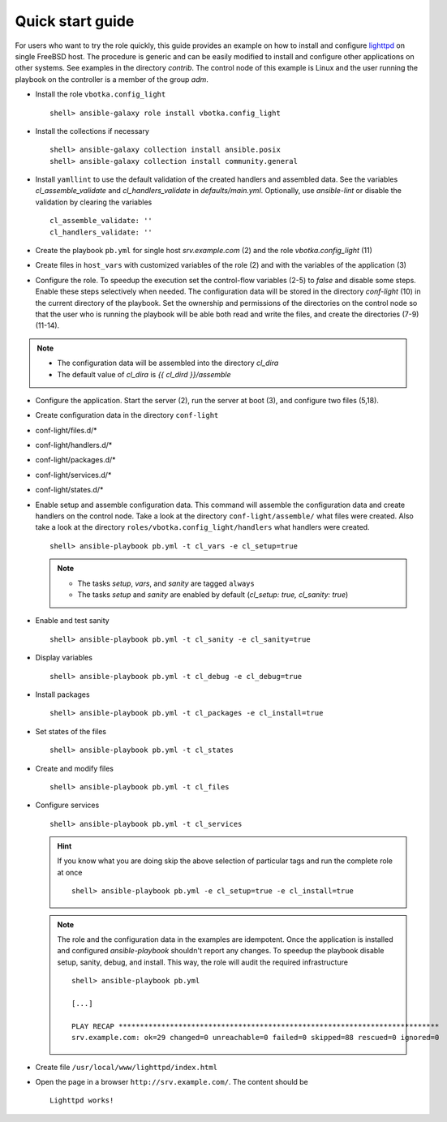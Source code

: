 .. _qg:

Quick start guide
#################

For users who want to try the role quickly, this guide provides an
example on how to install and configure `lighttpd
<https://www.lighttpd.net/>`_ on single FreeBSD host. The procedure is
generic and can be easily modified to install and configure other
applications on other systems. See examples in the directory
*contrib*. The control node of this example is Linux and the user
running the playbook on the controller is a member of the group *adm*.


* Install the role ``vbotka.config_light`` ::

    shell> ansible-galaxy role install vbotka.config_light


* Install the collections if necessary ::

    shell> ansible-galaxy collection install ansible.posix
    shell> ansible-galaxy collection install community.general


* Install ``yamllint`` to use the default validation of the created
  handlers and assembled data. See the variables
  *cl_assemble_validate* and *cl_handlers_validate* in
  *defaults/main.yml*. Optionally, use *ansible-lint* or disable the
  validation by clearing the variables ::

    cl_assemble_validate: ''
    cl_handlers_validate: ''


* Create the playbook ``pb.yml`` for single host *srv.example.com* (2)
  and the role *vbotka.config_light* (11)

.. code-block:: yaml
   :emphasize-lines: 2,11
   :linenos:

   shell> cat pb.yml
   - hosts: srv.example.com
     gather_facts: true
     connection: ssh
     remote_user: admin
     become: true
     become_user: root
     become_method: sudo

     roles:
       - vbotka.config_light


* Create files in ``host_vars`` with customized variables of the
  role (2) and with the variables of the application (3)

.. code-block:: bash
   :emphasize-lines: 2-3
   :linenos:

   shell> ls -1 host_vars/srv.example.com/cl-*
   host_vars/srv.example.com/cl-common.yml
   host_vars/srv.example.com/cl-lighttpd.yml


* Configure the role. To speedup the execution set the control-flow variables (2-5) to
  *false* and disable some steps. Enable these steps selectively when
  needed. The configuration data will be stored in the directory
  *conf-light* (10) in the current directory of the playbook. Set the
  ownership and permissions of the directories on the control node so
  that the user who is running the playbook will be able both read and
  write the files, and create the directories (7-9) (11-14).

.. code-block:: yaml
   :emphasize-lines: 2-5,10
   :linenos:

   shell> cat host_vars/srv.example.com/cl-common.yml
   cl_sanity: false
   cl_setup: false
   cl_install: false
   cl_debug: false
   cl_backup: true
   cl_dird_owner: root
   cl_dird_group: adm
   cl_dird_dmode: '0770'
   cl_dird: "{{ playbook_dir }}/conf-light"
   cl_dira_owner: root
   cl_dira_group: adm
   cl_dira_dmode: '0770'
   cl_dira_fmode: '0660'

.. note::
   * The configuration data will be assembled into the directory *cl_dira*
   * The default value of *cl_dira* is *{{ cl_dird }}/assemble*

* Configure the application. Start the server (2), run the server at
  boot (3), and configure two files (5,18).

.. code-block:: yaml
   :emphasize-lines: 2,3,5,18
   :linenos:

   shell> cat host_vars/srv.example.com/cl-lighttpd.yml
   cl_service_lighttpd_enable: true
   cl_service_lighttpd_state: started

   # /usr/local/etc/lighttpd/lighttpd.conf
   cl_lighttpd_server_port: '80'
   cl_lighttpd_server_useipv6: disable
   cl_lighttpd_server_username: www
   cl_lighttpd_server_groupname: www
   cl_lighttpd_server_document_root: /usr/local/www/lighttpd
   cl_lighttpd_lighttpdconf_dict:
     - {key: server.port, value: '"{{ cl_lighttpd_server_port }}"'}
     - {key: server.use-ipv6, value: '"{{ cl_lighttpd_server_useipv6 }}"'}
     - {key: server.username, value: '"{{ cl_lighttpd_server_username }}"'}
     - {key: server.groupname, value: '"{{ cl_lighttpd_server_groupname }}"'}
     - {key: server.document-root, value: '"{{ cl_lighttpd_server_document_root }}"'}

   # /etc/rc.conf
   cl_lighttpd_rcconf_lighttpd_enable: 'YES'
   cl_lighttpd_rcconf_dict:
     - {key: lighttpd_enable, value: '"{{ cl_lighttpd_rcconf_lighttpd_enable }}"'}


* Create configuration data in the directory ``conf-light``

.. code-block:: bash
   :emphasize-lines: 3,6,8,10,12
   :linenos:

   shell> tree conf-light
   conf-light/
   ├── files.d
   │   ├── lighttpd-lighttpdconf.yml
   │   └── lighttpd-rcconf.yml
   ├── handlers.d
   │   └── lighttpd-freebsd.yml
   ├── packages.d
   │   └── lighttpd.yml
   ├── services.d
   │   └── lighttpd.yml
   └── states.d
       └── lighttpd-server-document-root.yml


* conf-light/files.d/*

.. code-block:: yaml
   :emphasize-lines: 3
   :linenos:

   shell> cat conf-light/files.d/lighttpd-lighttpdconf.yml
   lighttpd-lighttpdconf:
     path: /usr/local/etc/lighttpd/lighttpd.conf
     create: true
     owner: root
     group: wheel
     mode: '0644'
     assignment: ' = '
     dict: "{{ cl_lighttpd_lighttpdconf_dict }}"
     handlers:
       - reload lighttpd

.. code-block:: yaml
   :emphasize-lines: 3
   :linenos:

   shell> cat conf-light/files.d/lighttpd-rcconf.yml
   lighttpd_rcconf:
     path: /etc/rc.conf
     create: true
     owner: root
     group: wheel
     mode: '0644'
     assignment: '='
     dict: "{{ cl_lighttpd_rcconf_dict }}"
     handlers:
       - reload lighttpd


* conf-light/handlers.d/*

.. code-block:: yaml
   :emphasize-lines: 7,14,21,29,37
   :linenos:

   shell> cat conf-light/handlers.d/lighttpd-freebsd.yml
   lighttpd_freebsd:

     template: handlers-auto2.yml.j2
     handlers:
   
       - handler: enable and start lighttpd
         module: service
         params:
           - 'name: lighttpd'
           - 'state: started'
           - 'enabled: true'
   
       - handler: disable and stop lighttpd
         module: service
         params:
           - 'name: lighttpd'
           - 'state: stopped'
           - 'enabled: false'
   
       - handler: reload lighttpd
         module: service
         params:
           - 'name: lighttpd'
           - 'state: reloaded'
         conditions:
           - '- cl_service_lighttpd_enable|bool'
   
       - handler: restart lighttpd
         module: service
         params:
           - 'name: lighttpd'
           - 'state: restarted'
         conditions:
           - '- cl_service_lighttpd_enable|bool'
   
       - handler: lighttpd check
         module: command
         params:
           - 'cmd: /usr/local/sbin/lighttpd -t'


* conf-light/packages.d/*

.. code-block:: yaml
   :emphasize-lines: 5
   :linenos:

   shell> cat conf-light/packages.d/lighttpd.yml
   lighttpd:
     module: pkgng
     name:
       - www/lighttpd


* conf-light/services.d/*

.. code-block:: yaml
   :emphasize-lines: 3
   :linenos:

   shell> cat conf-light/services.d/lighttpd.yml
   lighttpd:
     name: lighttpd
     state: "{{ cl_service_lighttpd_state }}"
     enabled: "{{ cl_service_lighttpd_enable }}"


* conf-light/states.d/*

.. code-block:: yaml
   :emphasize-lines: 3
   :linenos:

   shell> cat conf-light/states.d/lighttpd-server-document-root.yml
   lighttpd_server_document_root:
     state: directory
     path: "{{ cl_lighttpd_server_document_root }}"
     owner: "{{ cl_lighttpd_server_username }}"
     group: "{{ cl_lighttpd_server_groupname }}"
     mode: '0750'


* Enable setup and assemble configuration data. This command will
  assemble the configuration data and create handlers on the control
  node. Take a look at the directory ``conf-light/assemble/`` what
  files were created. Also take a look at the directory
  ``roles/vbotka.config_light/handlers`` what handlers were
  created. ::

    shell> ansible-playbook pb.yml -t cl_vars -e cl_setup=true

  .. note::

   * The tasks *setup*, *vars*, and *sanity* are tagged ``always``

   * The tasks *setup* and *sanity* are enabled by default
     (*cl_setup: true, cl_sanity: true*)


* Enable and test sanity ::

    shell> ansible-playbook pb.yml -t cl_sanity -e cl_sanity=true


* Display variables ::

    shell> ansible-playbook pb.yml -t cl_debug -e cl_debug=true


* Install packages ::

    shell> ansible-playbook pb.yml -t cl_packages -e cl_install=true


* Set states of the files ::

    shell> ansible-playbook pb.yml -t cl_states


* Create and modify files ::

    shell> ansible-playbook pb.yml -t cl_files


* Configure services ::

    shell> ansible-playbook pb.yml -t cl_services


  .. hint::

     If you know what you are doing skip the above selection of
     particular tags and run the complete role at once ::

      shell> ansible-playbook pb.yml -e cl_setup=true -e cl_install=true


  .. note::

     The role and the configuration data in the examples are
     idempotent. Once the application is installed and configured
     *ansible-playbook* shouldn't report any changes. To speedup the
     playbook disable setup, sanity, debug, and install. This way, the
     role will audit the required infrastructure ::

      shell> ansible-playbook pb.yml

      [...]

      PLAY RECAP ***************************************************************************
      srv.example.com: ok=29 changed=0 unreachable=0 failed=0 skipped=88 rescued=0 ignored=0


* Create file ``/usr/local/www/lighttpd/index.html``

.. code-block:: bash
   :emphasize-lines: 2,4
   :linenos:

   shell> ll /usr/local/www/lighttpd/index.html 
   -rw-r--r--  1 www  www  51 Apr 12 18:58 /usr/local/www/lighttpd/index.html
   shell> cat /usr/local/www/lighttpd/index.html 
   <html><body><h1>Lighttpd works!</h1></body></html>


* Open the page in a browser ``http://srv.example.com/``. The content should be ::

   Lighttpd works!
